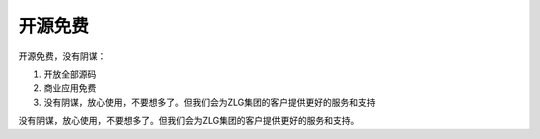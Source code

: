 开源免费
==========

开源免费，没有阴谋：

1. 开放全部源码
2. 商业应用免费
3. 没有阴谋，放心使用，不要想多了。但我们会为ZLG集团的客户提供更好的服务和支持

没有阴谋，放心使用，不要想多了。但我们会为ZLG集团的客户提供更好的服务和支持。
